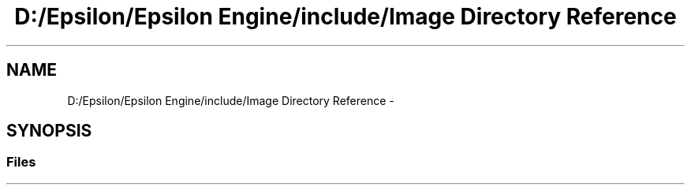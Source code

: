 .TH "D:/Epsilon/Epsilon Engine/include/Image Directory Reference" 3 "Wed Mar 6 2019" "Version 1.0" "Epsilon Engine" \" -*- nroff -*-
.ad l
.nh
.SH NAME
D:/Epsilon/Epsilon Engine/include/Image Directory Reference \- 
.SH SYNOPSIS
.br
.PP
.SS "Files"

.in +1c
.in -1c
